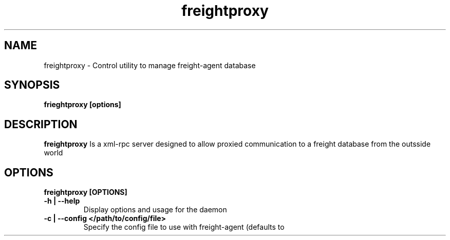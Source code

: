 .TH freightproxy "1" "Apr 2015" "Neil Horman"
.SH NAME
freightproxy \- Control utility to manage freight-agent database 
.SH SYNOPSIS
\fBfrieghtproxy [options] 
.SH DESCRIPTION
.B freightproxy
Is a xml-rpc server designed to allow proxied communication to a freight database from the outsside world 
.SH OPTIONS
.TP
\fB freightproxy [OPTIONS] 
.TP
.B -h | --help
Display options and usage for the daemon 
.TP
.B -c | --config </path/to/config/file>
Specify the config file to use with freight-agent (defaults to

